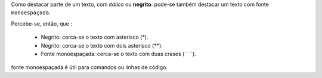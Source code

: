 Como destacar parte de um texto, com *itálico* ou **negrito**.
pode-se também destacar um texto com fonte ``monoespaçada``.

Percebe-se, então, que :

    * Negrito: cerca-se o texto com asterisco (*).
    * Negrito: cerca-se o texto com dois asterisco (**).
    * Fonte monoespaçada: cerca-se o texto com duas crases (`` ``).
    
fonte monoespaçada é útil para comandos ou linhas de código.
